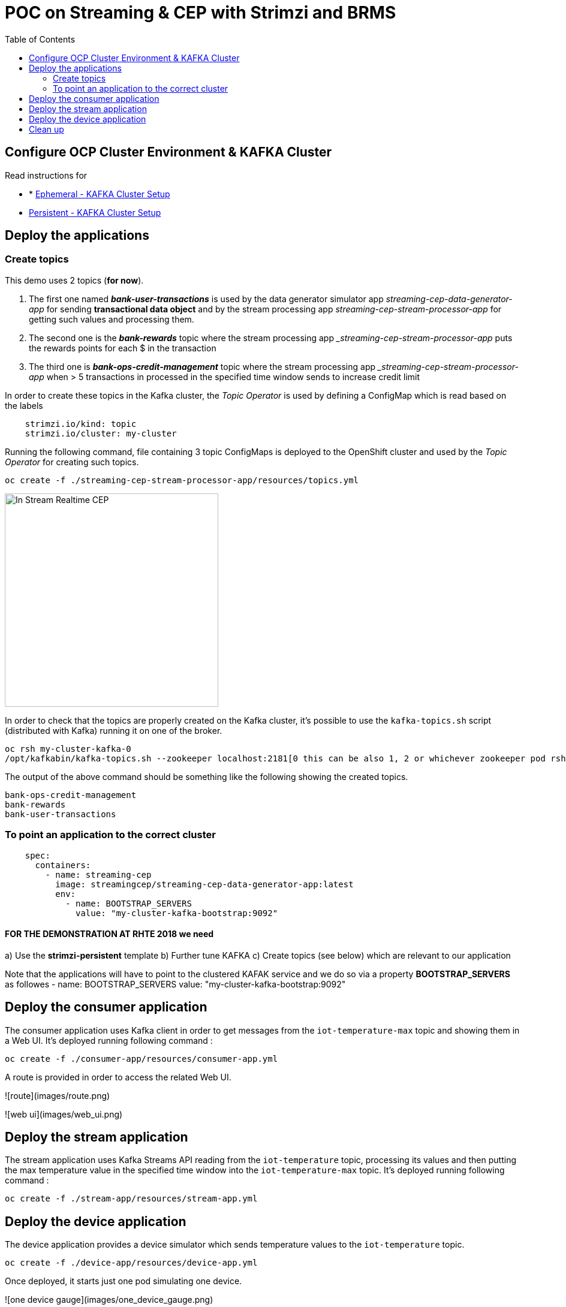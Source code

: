 = POC on Streaming & CEP with Strimzi and BRMS
:toc:

== Configure OCP Cluster Environment & KAFKA Cluster

Read instructions for 

* * link:https://github.com/skoussou/streaming-cep/blob/master/README-Setup-KAFKA-Cluster.adoc[Ephemeral - KAFKA Cluster Setup]
* link:https://github.com/skoussou/streaming-cep/blob/master/README-Setup-Persistent-KAFKA-Cluster.adoc[Persistent - KAFKA Cluster Setup]



== Deploy the applications

=== Create topics

This demo uses 2 topics (*for now*). 

1. The first one named *_bank-user-transactions_* is used by the data generator simulator app _streaming-cep-data-generator-app_ for sending *transactional data object* and by the stream processing app _streaming-cep-stream-processor-app_ for getting such values and processing them. 
2. The second one is the *_bank-rewards_* topic where the stream processing app __streaming-cep-stream-processor-app_ puts the rewards points for each $ in the transaction
3. The third one is *_bank-ops-credit-management_* topic where the stream processing app __streaming-cep-stream-processor-app_ when > 5 transactions in processed in the specified time window sends to increase credit limit

In order to create these topics in the Kafka cluster, the _Topic Operator_ is used by defining a ConfigMap which is read based on the labels

[source,sh]
----
    strimzi.io/kind: topic
    strimzi.io/cluster: my-cluster
----

Running the following command, file containing 3 topic ConfigMaps is deployed to the OpenShift cluster and used by the _Topic Operator_ for creating such topics.

[source,sh]
----
oc create -f ./streaming-cep-stream-processor-app/resources/topics.yml
----

image:images/topics.png["In Stream Realtime CEP",height=356] 

In order to check that the topics are properly created on the Kafka cluster, it's possible to use the `kafka-topics.sh` script  (distributed with Kafka) running it on one of the broker.

[source,sh]
----
oc rsh my-cluster-kafka-0
/opt/kafkabin/kafka-topics.sh --zookeeper localhost:2181[0 this can be also 1, 2 or whichever zookeeper pod rsh in] --list

----

The output of the above command should be something like the following showing the created topics.

[source,sh]
----
bank-ops-credit-management
bank-rewards
bank-user-transactions
----



=== To point an application to the correct cluster

[source,sh]
----
    spec:
      containers:
        - name: streaming-cep
          image: streamingcep/streaming-cep-data-generator-app:latest
          env:
            - name: BOOTSTRAP_SERVERS
              value: "my-cluster-kafka-bootstrap:9092"
----

==== FOR THE DEMONSTRATION AT RHTE 2018 we need
a) Use the *strimzi-persistent* template
b) Further tune KAFKA
c) Create topics (see below) which are relevant to our application

Note that the applications will have to point to the clustered KAFAK service and we do so via a property *BOOTSTRAP_SERVERS* as followes
- name: BOOTSTRAP_SERVERS
              value: "my-cluster-kafka-bootstrap:9092"



## Deploy the consumer application

The consumer application uses Kafka client in order to get messages from the `iot-temperature-max` topic and showing them 
in a Web UI.
It's deployed running following command :

[source,sh]
----
oc create -f ./consumer-app/resources/consumer-app.yml
----

A route is provided in order to access the related Web UI.

![route](images/route.png)

![web ui](images/web_ui.png)

## Deploy the stream application

The stream application uses Kafka Streams API reading from the `iot-temperature` topic, processing its values and then 
putting the max temperature value in the specified time window into the `iot-temperature-max` topic.
It's deployed running following command :

[source,sh]
----
oc create -f ./stream-app/resources/stream-app.yml
----

## Deploy the device application

The device application provides a device simulator which sends temperature values to the `iot-temperature` topic.

[source,sh]
----
oc create -f ./device-app/resources/device-app.yml
----

Once deployed, it starts just one pod simulating one device.

![one device gauge](images/one_device_gauge.png)

it's possible to scale up the number of pods in order to simulate more devices sending temperature values (each one with 
a different and randomly generated id).

![scale up device](images/scale_up_device.png)

Opening the consumer Web UI it's possible to see the "gauges" charts showing the processed max temperature values for all the 
active devices on the left side. The right side is useful to see the log of the incoming messages from devices, showing the 
device id alongside the max temperature value processed by the stream application for such a device.

![more device gauges](images/more_device_gauges.png)

## Clean up

If you want it could be useful to clean up the current deployment deleting all the related resources in terms of Pods, Services, Routes and Deployments.

[source,sh]
----
oc delete all -l app=iot-demo
----

And finally the topic config maps

[source,sh]
----
oc delete cm -l strimzi.io/kind=topic
----





